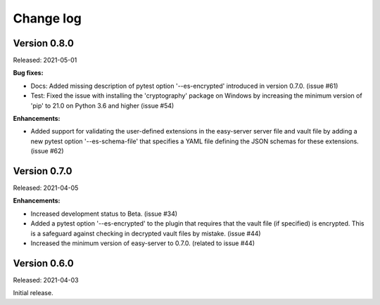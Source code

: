 .. Licensed under the Apache License, Version 2.0 (the "License");
.. you may not use this file except in compliance with the License.
.. You may obtain a copy of the License at
..
..    http://www.apache.org/licenses/LICENSE-2.0
..
.. Unless required by applicable law or agreed to in writing, software
.. distributed under the License is distributed on an "AS IS" BASIS,
.. WITHOUT WARRANTIES OR CONDITIONS OF ANY KIND, either express or implied.
.. See the License for the specific language governing permissions and
.. limitations under the License.


.. _`Change log`:

Change log
==========


Version 0.8.0
-------------

Released: 2021-05-01

**Bug fixes:**

* Docs: Added missing description of pytest option '--es-encrypted' introduced
  in version 0.7.0. (issue #61)

* Test: Fixed the issue with installing the 'cryptography' package on Windows
  by increasing the minimum version of 'pip' to 21.0 on Python 3.6 and higher
  (issue #54)

**Enhancements:**

* Added support for validating the user-defined extensions in the easy-server
  server file and vault file by adding a new pytest option '--es-schema-file'
  that specifies a YAML file defining the JSON schemas for these extensions.
  (issue #62)


Version 0.7.0
-------------

Released: 2021-04-05

**Enhancements:**

* Increased development status to Beta. (issue #34)

* Added a pytest option '--es-encrypted' to the plugin that requires that the
  vault file (if specified) is encrypted. This is a safeguard against checking
  in decrypted vault files by mistake. (issue #44)

* Increased the minimum version of easy-server to 0.7.0. (related to issue #44)


Version 0.6.0
-------------

Released: 2021-04-03

Initial release.
